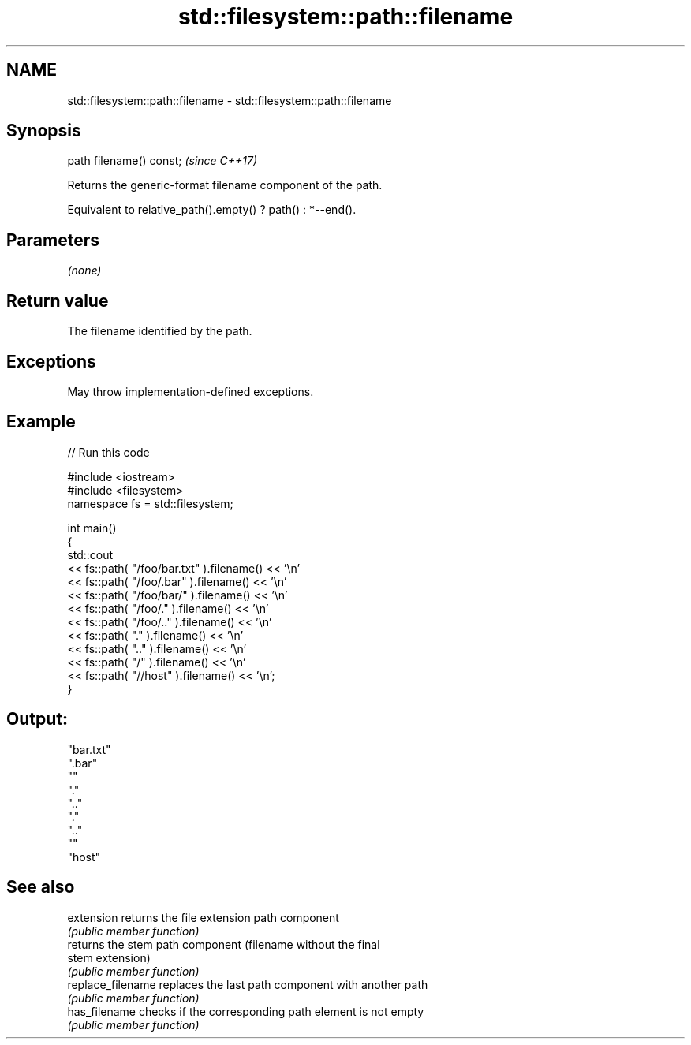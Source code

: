 .TH std::filesystem::path::filename 3 "2022.07.31" "http://cppreference.com" "C++ Standard Libary"
.SH NAME
std::filesystem::path::filename \- std::filesystem::path::filename

.SH Synopsis
   path filename() const;  \fI(since C++17)\fP

   Returns the generic-format filename component of the path.

   Equivalent to relative_path().empty() ? path() : *--end().

.SH Parameters

   \fI(none)\fP

.SH Return value

   The filename identified by the path.

.SH Exceptions

   May throw implementation-defined exceptions.

.SH Example


// Run this code

 #include <iostream>
 #include <filesystem>
 namespace fs = std::filesystem;

 int main()
 {
     std::cout
         << fs::path( "/foo/bar.txt" ).filename() << '\\n'
         << fs::path( "/foo/.bar"    ).filename() << '\\n'
         << fs::path( "/foo/bar/"    ).filename() << '\\n'
         << fs::path( "/foo/."       ).filename() << '\\n'
         << fs::path( "/foo/.."      ).filename() << '\\n'
         << fs::path( "."            ).filename() << '\\n'
         << fs::path( ".."           ).filename() << '\\n'
         << fs::path( "/"            ).filename() << '\\n'
         << fs::path( "//host"       ).filename() << '\\n';
 }

.SH Output:

 "bar.txt"
 ".bar"
 ""
 "."
 ".."
 "."
 ".."
 ""
 "host"

.SH See also

   extension        returns the file extension path component
                    \fI(public member function)\fP
                    returns the stem path component (filename without the final
   stem             extension)
                    \fI(public member function)\fP
   replace_filename replaces the last path component with another path
                    \fI(public member function)\fP
   has_filename     checks if the corresponding path element is not empty
                    \fI(public member function)\fP
